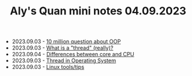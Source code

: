 #+TITLE: Aly's Quan mini notes 04.09.2023

- 2023.09.03 - [[file:ask/10_million_questions_about_oop.org][10 million question about OOP]]
- 2023.09.03 - [[file:ask/thread_really.org][What is a "thread" (really)?]]
- 2023.09.04 - [[file:concepts/diff_core_and_cpu.org][Differences between core and CPU]]
- 2023.09.03 - [[file:concepts/thread.org][Thread in Operating System]]
- 2023.09.03 - [[file:linux_tool/linux_tips.org][Linux tools/tips]]